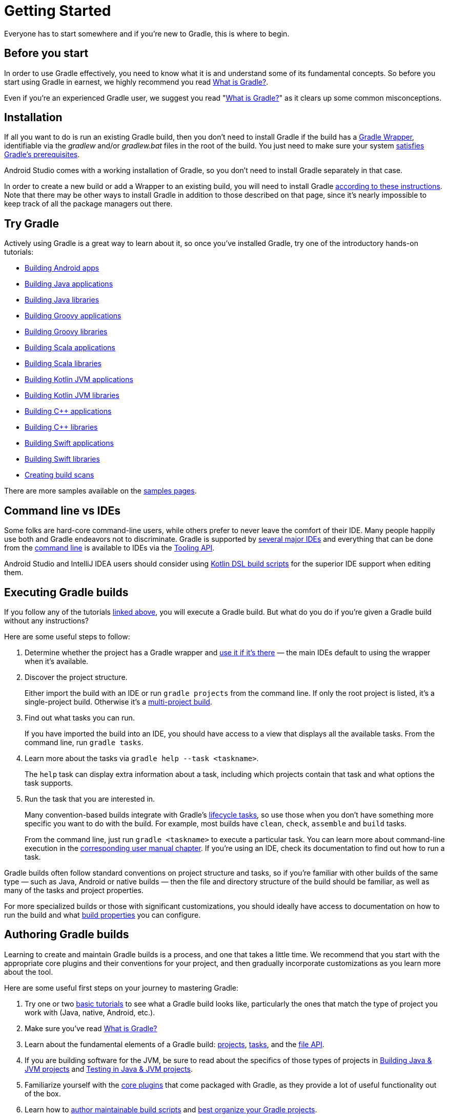 // Copyright 2018 the original author or authors.
//
// Licensed under the Apache License, Version 2.0 (the "License");
// you may not use this file except in compliance with the License.
// You may obtain a copy of the License at
//
//      http://www.apache.org/licenses/LICENSE-2.0
//
// Unless required by applicable law or agreed to in writing, software
// distributed under the License is distributed on an "AS IS" BASIS,
// WITHOUT WARRANTIES OR CONDITIONS OF ANY KIND, either express or implied.
// See the License for the specific language governing permissions and
// limitations under the License.

[[getting_started]]
= Getting Started

Everyone has to start somewhere and if you're new to Gradle, this is where to begin.

== Before you start

In order to use Gradle effectively, you need to know what it is and understand some of its fundamental concepts. So before you start using Gradle in earnest, we highly recommend you read <<what_is_gradle#what_is_gradle,What is Gradle?>>.

Even if you're an experienced Gradle user, we suggest you read "<<what_is_gradle,What is Gradle?>>" as it clears up some common misconceptions.

[[gs:installation]]
== Installation

If all you want to do is run an existing Gradle build, then you don't need to install Gradle if the build has a <<gradle_wrapper#gradle_wrapper,Gradle Wrapper>>, identifiable via the _gradlew_ and/or _gradlew.bat_ files in the root of the build. You just need to make sure your system <<installation#sec:prerequisites,satisfies Gradle's prerequisites>>.

Android Studio comes with a working installation of Gradle, so you don't need to install Gradle separately in that case.

In order to create a new build or add a Wrapper to an existing build, you will need to install Gradle <<installation#installation,according to these instructions>>. Note that there may be other ways to install Gradle in addition to those described on that page, since it's nearly impossible to keep track of all the package managers out there.

[[try_gradle]]
== Try Gradle

Actively using Gradle is a great way to learn about it, so once you've installed Gradle, try one of the introductory hands-on tutorials:

 * link:../samples/sample_building_android_apps.html[Building Android apps]
 * link:../samples/sample_building_java_applications.html[Building Java applications]
 * link:../samples/sample_building_java_libraries.html[Building Java libraries]
 * link:../samples/sample_building_groovy_applications.html[Building Groovy applications]
 * link:../samples/sample_building_groovy_libraries.html[Building Groovy libraries]
 * link:../samples/sample_building_scala_applications.html[Building Scala applications]
 * link:../samples/sample_building_scala_libraries.html[Building Scala libraries]
 * link:../samples/sample_building_kotlin_applications.html[Building Kotlin JVM applications]
 * link:../samples/sample_building_kotlin_libraries.html[Building Kotlin JVM libraries]
 * link:../samples/sample_building_cpp_applications.html[Building C++ applications]
 * link:../samples/sample_building_cpp_libraries.html[Building C++ libraries]
 * link:../samples/sample_building_swift_applications.html[Building Swift applications]
 * link:../samples/sample_building_swift_libraries.html[Building Swift libraries]
 * link:https://scans.gradle.com/[Creating build scans]

There are more samples available on the link:../samples/index.html[samples pages].

== Command line vs IDEs

Some folks are hard-core command-line users, while others prefer to never leave the comfort of their IDE.
Many people happily use both and Gradle endeavors not to discriminate.
Gradle is supported by <<third_party_integration#ides,several major IDEs>> and everything that can be done from the <<command_line_interface#command_line_interface,command line>> is available to IDEs via the <<third_party_integration.adoc#embedding,Tooling API>>.

Android Studio and IntelliJ IDEA users should consider using <<kotlin_dsl#kotlin_dsl,Kotlin DSL build scripts>> for the superior IDE support when editing them.

== Executing Gradle builds

If you follow any of the tutorials <<#try_gradle,linked above>>, you will execute a Gradle build. But what do you do if you're given a Gradle build without any instructions?

Here are some useful steps to follow:

 1. Determine whether the project has a Gradle wrapper and <<gradle_wrapper#sec:using_wrapper,use it if it's there>> — the main IDEs default to using the wrapper when it's available.
 2. Discover the project structure.
+
Either import the build with an IDE or run `gradle projects` from the command line. If only the root project is listed, it's a single-project build. Otherwise it's a <<intro_multi_project_builds#intro_multi_project_builds,multi-project build>>.
 3. Find out what tasks you can run.
+
If you have imported the build into an IDE, you should have access to a view that displays all the available tasks. From the command line, run `gradle tasks`.
 4. Learn more about the tasks via `gradle help --task <taskname>`.
+
The `help` task can display extra information about a task, including which projects contain that task and what options the task supports.
 5. Run the task that you are interested in.
+
Many convention-based builds integrate with Gradle's <<base_plugin#sec:base_tasks,lifecycle tasks>>, so use those when you don't have something more specific you want to do with the build. For example, most builds have `clean`, `check`, `assemble` and `build` tasks.
+
From the command line, just run `gradle <taskname>` to execute a particular task. You can learn more about command-line execution in the <<command_line_interface#command_line_interface,corresponding user manual chapter>>. If you're using an IDE, check its documentation to find out how to run a task.

Gradle builds often follow standard conventions on project structure and tasks, so if you're familiar with other builds of the same type — such as Java, Android or native builds — then the file and directory structure of the build should be familiar, as well as many of the tasks and project properties.

For more specialized builds or those with significant customizations, you should ideally have access to documentation on how to run the build and what <<build_environment#build_environment,build properties>> you can configure.

== Authoring Gradle builds

Learning to create and maintain Gradle builds is a process, and one that takes a little time. We recommend that you start with the appropriate core plugins and their conventions for your project, and then gradually incorporate customizations as you learn more about the tool.

Here are some useful first steps on your journey to mastering Gradle:

 1. Try one or two <<#try_gradle,basic tutorials>> to see what a Gradle build looks like, particularly the ones that match the type of project you work with (Java, native, Android, etc.).
 2. Make sure you've read <<what_is_gradle,What is Gradle?>>
 3. Learn about the fundamental elements of a Gradle build: <<tutorial_using_tasks#sec:projects_and_tasks,projects>>, <<more_about_tasks#more_about_tasks,tasks>>, and the <<working_with_files#working_with_files,file API>>.
 4. If you are building software for the JVM, be sure to read about the specifics of those types of projects in <<building_java_projects#building_java_projects,Building Java & JVM projects>> and <<java_testing#java_testing,Testing in Java & JVM projects>>.
 5. Familiarize yourself with the <<plugin_reference#plugin_reference,core plugins>> that come packaged with Gradle, as they provide a lot of useful functionality out of the box.
 6. Learn how to <<authoring_maintainable_build_scripts#authoring_maintainable_build_scripts,author maintainable build scripts>> and <<organizing_gradle_projects#organizing_gradle_projects,best organize your Gradle projects>>.

The user manual contains a lot of other useful information and you can find samples demonstrating various Gradle features on the link:../samples/index.html[samples pages].

== Integrating 3rd-party tools with Gradle

Gradle's flexibility means that it readily works with other tools, such as those listed on our <<third_party_integration#third_party_integration,Gradle & Third-party Tools>> page.

There are two main modes of integration:

 * A tool drives Gradle — uses it to extract information about a build and run it — via the <<third_party_integration.adoc#embedding,Tooling API>>
 * Gradle invokes or generates information for a tool via the 3rd-party tool's APIs — this is usually done via plugins and custom task types

Tools that have existing Java-based APIs are generally straightforward to integrate. You can find many such integrations on Gradle's https://plugins.gradle.org/[plugin portal].
